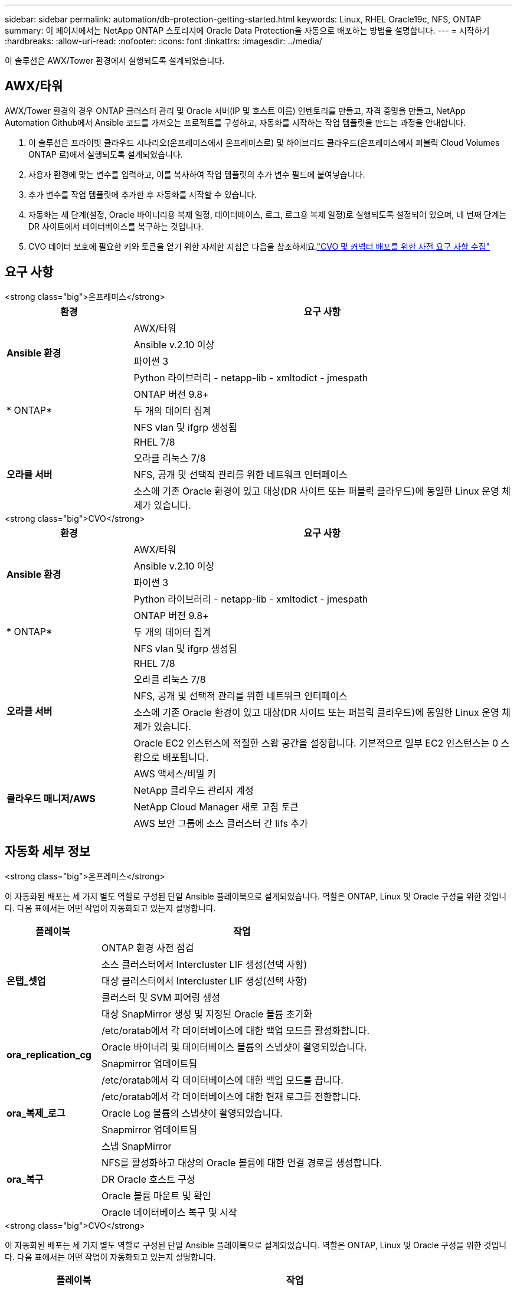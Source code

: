 ---
sidebar: sidebar 
permalink: automation/db-protection-getting-started.html 
keywords: Linux, RHEL Oracle19c, NFS, ONTAP 
summary: 이 페이지에서는 NetApp ONTAP 스토리지에 Oracle Data Protection을 자동으로 배포하는 방법을 설명합니다. 
---
= 시작하기
:hardbreaks:
:allow-uri-read: 
:nofooter: 
:icons: font
:linkattrs: 
:imagesdir: ../media/


[role="lead"]
이 솔루션은 AWX/Tower 환경에서 실행되도록 설계되었습니다.



== AWX/타워

AWX/Tower 환경의 경우 ONTAP 클러스터 관리 및 Oracle 서버(IP 및 호스트 이름) 인벤토리를 만들고, 자격 증명을 만들고, NetApp Automation Github에서 Ansible 코드를 가져오는 프로젝트를 구성하고, 자동화를 시작하는 작업 템플릿을 만드는 과정을 안내합니다.

. 이 솔루션은 프라이빗 클라우드 시나리오(온프레미스에서 온프레미스로) 및 하이브리드 클라우드(온프레미스에서 퍼블릭 Cloud Volumes ONTAP 로)에서 실행되도록 설계되었습니다.
. 사용자 환경에 맞는 변수를 입력하고, 이를 복사하여 작업 템플릿의 추가 변수 필드에 붙여넣습니다.
. 추가 변수를 작업 템플릿에 추가한 후 자동화를 시작할 수 있습니다.
. 자동화는 세 단계(설정, Oracle 바이너리용 복제 일정, 데이터베이스, 로그, 로그용 복제 일정)로 실행되도록 설정되어 있으며, 네 번째 단계는 DR 사이트에서 데이터베이스를 복구하는 것입니다.
. CVO 데이터 보호에 필요한 키와 토큰을 얻기 위한 자세한 지침은 다음을 참조하세요.link:https://docs.netapp.com/us-en/netapp-solutions-dataops/automation/authentication-tokens.html["CVO 및 커넥터 배포를 위한 사전 요구 사항 수집"^]




== 요구 사항

[role="tabbed-block"]
====
.<strong class="big">온프레미스</strong>
--
[cols="3, 9"]
|===
| 환경 | 요구 사항 


.4+| *Ansible 환경* | AWX/타워 


| Ansible v.2.10 이상 


| 파이썬 3 


| Python 라이브러리 - netapp-lib - xmltodict - jmespath 


.3+| * ONTAP* | ONTAP 버전 9.8+ 


| 두 개의 데이터 집계 


| NFS vlan 및 ifgrp 생성됨 


.5+| *오라클 서버* | RHEL 7/8 


| 오라클 리눅스 7/8 


| NFS, 공개 및 선택적 관리를 위한 네트워크 인터페이스 


| 소스에 기존 Oracle 환경이 있고 대상(DR 사이트 또는 퍼블릭 클라우드)에 동일한 Linux 운영 체제가 있습니다. 
|===
--
.<strong class="big">CVO</strong>
--
[cols="3, 9"]
|===
| 환경 | 요구 사항 


.4+| *Ansible 환경* | AWX/타워 


| Ansible v.2.10 이상 


| 파이썬 3 


| Python 라이브러리 - netapp-lib - xmltodict - jmespath 


.3+| * ONTAP* | ONTAP 버전 9.8+ 


| 두 개의 데이터 집계 


| NFS vlan 및 ifgrp 생성됨 


.5+| *오라클 서버* | RHEL 7/8 


| 오라클 리눅스 7/8 


| NFS, 공개 및 선택적 관리를 위한 네트워크 인터페이스 


| 소스에 기존 Oracle 환경이 있고 대상(DR 사이트 또는 퍼블릭 클라우드)에 동일한 Linux 운영 체제가 있습니다. 


| Oracle EC2 인스턴스에 적절한 스왑 공간을 설정합니다. 기본적으로 일부 EC2 인스턴스는 0 스왑으로 배포됩니다. 


.4+| *클라우드 매니저/AWS* | AWS 액세스/비밀 키 


| NetApp 클라우드 관리자 계정 


| NetApp Cloud Manager 새로 고침 토큰 


| AWS 보안 그룹에 소스 클러스터 간 lifs 추가 
|===
--
====


== 자동화 세부 정보

[role="tabbed-block"]
====
.<strong class="big">온프레미스</strong>
--
이 자동화된 배포는 세 가지 별도 역할로 구성된 단일 Ansible 플레이북으로 설계되었습니다.  역할은 ONTAP, Linux 및 Oracle 구성을 위한 것입니다.  다음 표에서는 어떤 작업이 자동화되고 있는지 설명합니다.

[cols="3, 9"]
|===
| 플레이북 | 작업 


.5+| *온탭_셋업* | ONTAP 환경 사전 점검 


| 소스 클러스터에서 Intercluster LIF 생성(선택 사항) 


| 대상 클러스터에서 Intercluster LIF 생성(선택 사항) 


| 클러스터 및 SVM 피어링 생성 


| 대상 SnapMirror 생성 및 지정된 Oracle 볼륨 초기화 


.4+| *ora_replication_cg* | /etc/oratab에서 각 데이터베이스에 대한 백업 모드를 활성화합니다. 


| Oracle 바이너리 및 데이터베이스 볼륨의 스냅샷이 촬영되었습니다. 


| Snapmirror 업데이트됨 


| /etc/oratab에서 각 데이터베이스에 대한 백업 모드를 끕니다. 


.3+| *ora_복제_로그* | /etc/oratab에서 각 데이터베이스에 대한 현재 로그를 전환합니다. 


| Oracle Log 볼륨의 스냅샷이 촬영되었습니다. 


| Snapmirror 업데이트됨 


.5+| *ora_복구* | 스냅 SnapMirror 


| NFS를 활성화하고 대상의 Oracle 볼륨에 대한 연결 경로를 생성합니다. 


| DR Oracle 호스트 구성 


| Oracle 볼륨 마운트 및 확인 


| Oracle 데이터베이스 복구 및 시작 
|===
--
.<strong class="big">CVO</strong>
--
이 자동화된 배포는 세 가지 별도 역할로 구성된 단일 Ansible 플레이북으로 설계되었습니다.  역할은 ONTAP, Linux 및 Oracle 구성을 위한 것입니다.  다음 표에서는 어떤 작업이 자동화되고 있는지 설명합니다.

[cols="4, 9"]
|===
| 플레이북 | 작업 


.7+| *cvo_setup* | 환경 사전 점검 


| AWS 구성/AWS 액세스 키 ID/비밀 키/기본 리전 


| AWS 역할 생성 


| AWS에서 NetApp Cloud Manager Connector 인스턴스 생성 


| AWS에서 Cloud Volumes ONTAP (CVO) 인스턴스 생성 


| NetApp Cloud Manager에 온프레미스 Source ONTAP 클러스터 추가 


| 대상 SnapMirror 생성 및 지정된 Oracle 볼륨 초기화 


.4+| *ora_replication_cg* | /etc/oratab에서 각 데이터베이스에 대한 백업 모드를 활성화합니다. 


| Oracle 바이너리 및 데이터베이스 볼륨의 스냅샷이 촬영되었습니다. 


| Snapmirror 업데이트됨 


| /etc/oratab에서 각 데이터베이스에 대한 백업 모드를 끕니다. 


.3+| *ora_복제_로그* | /etc/oratab에서 각 데이터베이스에 대한 현재 로그를 전환합니다. 


| Oracle Log 볼륨의 스냅샷이 촬영되었습니다. 


| Snapmirror 업데이트됨 


.5+| *ora_복구* | 스냅 SnapMirror 


| NFS를 활성화하고 대상 CVO의 Oracle 볼륨에 대한 연결 경로를 생성합니다. 


| DR Oracle 호스트 구성 


| Oracle 볼륨 마운트 및 확인 


| Oracle 데이터베이스 복구 및 시작 
|===
--
====


== 기본 매개변수

자동화를 단순화하기 위해 필수 Oracle 매개변수 중 상당수를 기본값으로 미리 설정했습니다.  대부분의 배포에서는 기본 매개변수를 변경할 필요가 없습니다.  고급 사용자는 주의해서 기본 매개변수를 변경할 수 있습니다.  기본 매개변수는 기본 디렉토리 아래의 각 역할 폴더에 있습니다.



== 특허

Github 저장소에 명시된 라이선스 정보를 읽어보세요.  이 저장소의 콘텐츠에 액세스하거나, 다운로드하거나, 설치하거나, 사용함으로써 귀하는 명시된 라이선스 조건에 동의하는 것입니다.link:https://github.com/NetApp-Automation/na_oracle19c_deploy/blob/master/LICENSE.TXT["여기"^] .

이 저장소의 콘텐츠를 사용하여 파생 작품을 제작 및/또는 공유하는 데에는 특정 제한이 있음을 유의하세요.  이용약관을 꼭 읽어주세요.link:https://github.com/NetApp-Automation/na_oracle19c_deploy/blob/master/LICENSE.TXT["특허"^] 콘텐츠를 사용하기 전에.  모든 약관에 동의하지 않을 경우, 이 저장소의 콘텐츠에 접근하거나 다운로드하거나 사용하지 마세요.

준비가 되면 클릭하세요link:db-protection-awx-automation.html["자세한 AWX/타워 절차는 여기를 참조하세요."] .
